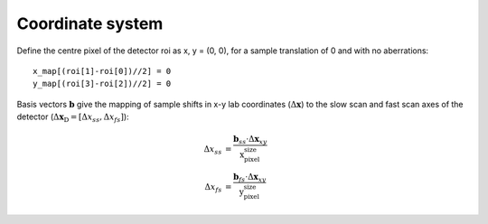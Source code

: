 .. _coord:

Coordinate system
=================
Define the centre pixel of the detector roi as x, y = (0, 0), for a sample translation of 0 and with no aberrations::
    
    x_map[(roi[1]-roi[0])//2] = 0
    y_map[(roi[3]-roi[2])//2] = 0

Basis vectors :math:`\mathbf{b}` give the mapping of sample shifts in x-y lab coordinates (:math:`\Delta \mathbf{x}`) to the slow scan and fast scan axes of the detector (:math:`\Delta \mathbf{x}_\text{D} = [\Delta x_{ss}, \Delta x_{fs}]`):

.. math::
    
    \begin{align}
        \Delta x_{ss} &= \frac{\mathbf{b}_{ss} \cdot \Delta \mathbf{x}_{xy}}{\text{x_pixel_size}}  \\
        \Delta x_{fs} &= \frac{\mathbf{b}_{fs} \cdot \Delta \mathbf{x}_{xy}}{\text{y_pixel_size}} 
    \end{align}
